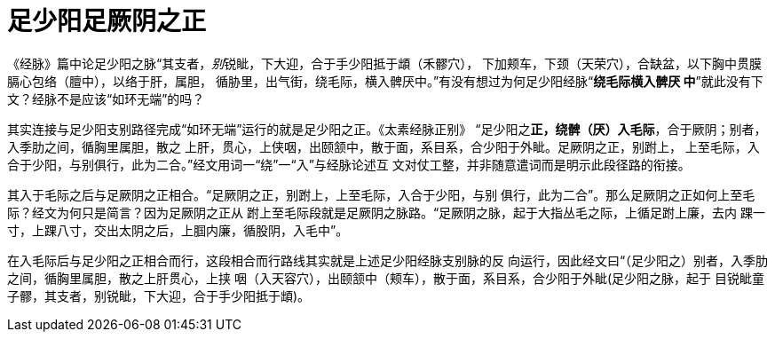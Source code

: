 = 足少阳足厥阴之正
:imagesdir: images

《经脉》篇中论足少阳之脉“其支者，__别__锐眦，下大迎，合于手少阳抵于䪼（禾髎穴），
下加颊车，下颈（天荣穴），合缺盆，以下胸中贯膜膈心包络（膻中），以络于肝，属胆，
循胁里，出气街，绕毛际，横入髀厌中。”有没有想过为何足少阳经脉“**绕毛际横入髀厌
中**”就此没有下文？经脉不是应该“如环无端”的吗？

其实连接与足少阳支别路径完成“如环无端”运行的就是足少阳之正。《太素经脉正别》
“足少阳之**正，绕髀（厌）入毛际**，合于厥阴；别者，入季肋之间，循胸里属胆，散之
上肝，贯心，上侠咽，出颐颔中，散于面，系目系，合少阳于外眦。足厥阴之正，别跗上，
上至毛际，入合于少阳，与别俱行，此为二合。”经文用词一“绕”一“入”与经脉论述互
文对仗工整，并非随意遣词而是明示此段径路的衔接。

其入于毛际之后与足厥阴之正相合。“足厥阴之正，别跗上，上至毛际，入合于少阳，与别
俱行，此为二合”。那么足厥阴之正如何上至毛际？经文为何只是简言？因为足厥阴之正从
跗上至毛际段就是足厥阴之脉路。“足厥阴之脉，起于大指丛毛之际，上循足跗上廉，去内
踝一寸，上踝八寸，交出太阴之后，上腘内廉，循股阴，入毛中”。

在入毛际后与足少阳之正相合而行，这段相合而行路线其实就是上述足少阳经脉支别脉的反
向运行，因此经文曰“（足少阳之）别者，入季肋之间，循胸里属胆，散之上肝贯心，上挟
咽（入天容穴），出颐颔中（颊车），散于面，系目系，合少阳于外眦(足少阳之脉，起于
目锐眦童子髎，其支者，别锐眦，下大迎，合于手少阳抵于䪼)。
